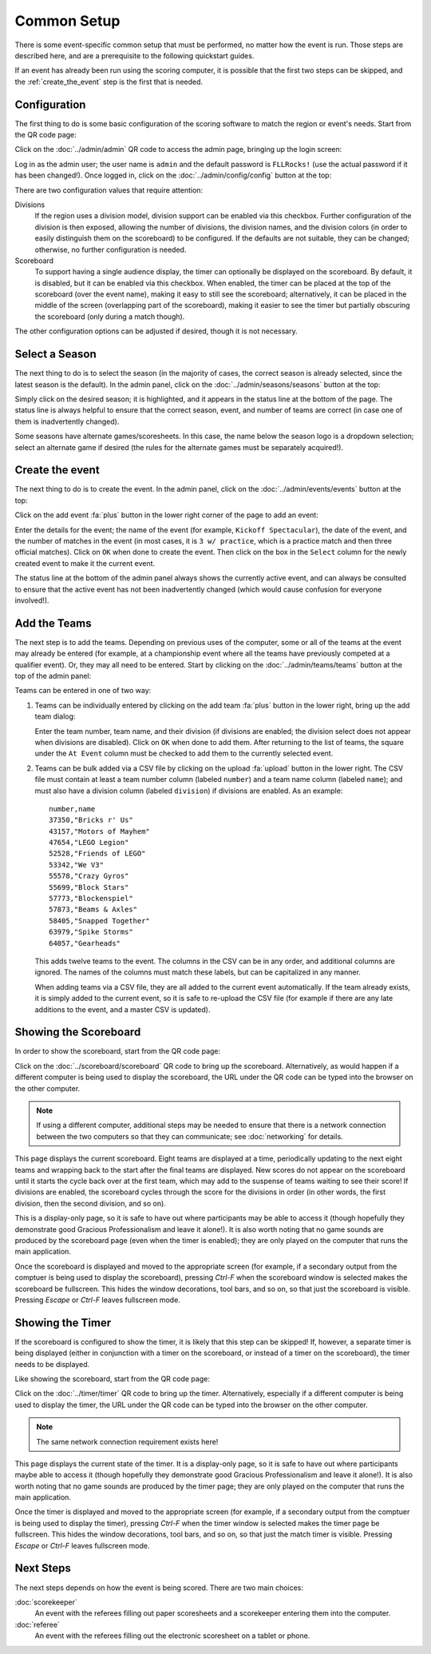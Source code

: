 ..
   Copyright (c) 2025 Brian Kircher

   Open Source Software; you can modify and/or share it under the terms of BSD
   license file in the root directory of this project.

Common Setup
============

There is some event-specific common setup that must be performed, no matter how
the event is run.  Those steps are described here, and are a prerequisite to
the following quickstart guides.

If an event has already been run using the scoring computer, it is possible
that the first two steps can be skipped, and the :ref:`create_the_event` step
is the first that is needed.


Configuration
-------------

The first thing to do is some basic configuration of the scoring software to
match the region or event's needs.  Start from the QR code page:

.. image:: ../qr_codes/qr_codes.webp
   :alt: The QR code page, providing links to all the event tools
   :align: center

Click on the :doc:`../admin/admin` QR code to access the admin page, bringing
up the login screen:

.. image:: ../login/login.webp
   :alt: The login page
   :align: center

Log in as the admin user; the user name is ``admin`` and the default password
is ``FLLRocks!`` (use the actual password if it has been changed!).  Once
logged in, click on the :doc:`../admin/config/config` button at the top:

.. image:: ../admin/config/config.webp
   :alt: The Config panel, showing the configuration settings
   :align: center

There are two configuration values that require attention:

Divisions
   If the region uses a division model, division support can be enabled via
   this checkbox.  Further configuration of the division is then exposed,
   allowing the number of divisions, the division names, and the division
   colors (in order to easily distinguish them on the scoreboard) to be
   configured.  If the defaults are not suitable, they can be changed;
   otherwise, no further configuration is needed.

Scoreboard
   To support having a single audience display, the timer can optionally be
   displayed on the scoreboard.  By default, it is disabled, but it can be
   enabled via this checkbox.  When enabled, the timer can be placed at the top
   of the scoreboard (over the event name), making it easy to still see the
   scoreboard; alternatively, it can be placed in the middle of the screen
   (overlapping part of the scoreboard), making it easier to see the timer but
   partially obscuring the scoreboard (only during a match though).

The other configuration options can be adjusted if desired, though it is not
necessary.


Select a Season
---------------

The next thing to do is to select the season (in the majority of cases, the
correct season is already selected, since the latest season is the default).
In the admin panel, click on the :doc:`../admin/seasons/seasons` button at the
top:

.. image:: seasons.webp
   :alt: The Seasons panel, showing all the seasons
   :align: center

Simply click on the desired season; it is highlighted, and it appears in the
status line at the bottom of the page.  The status line is always helpful to
ensure that the correct season, event, and number of teams are correct (in case
one of them is inadvertently changed).

Some seasons have alternate games/scoresheets.  In this case, the name below
the season logo is a dropdown selection; select an alternate game if desired
(the rules for the alternate games must be separately acquired!).


.. _create_the_event:

Create the event
----------------

The next thing to do is to create the event.  In the admin panel, click on the
:doc:`../admin/events/events` button at the top:

.. image:: events.webp
   :alt: The Events panel, showing all the events
   :align: center

Click on the add event :fa:`plus` button in the lower right corner of the
page to add an event:

.. image:: ../admin/events/add_event.webp
   :alt: The add event panel, allowing a new event to be added
   :align: center

Enter the details for the event; the name of the event (for example, ``Kickoff
Spectacular``), the date of the event, and the number of matches in the event
(in most cases, it is ``3 w/ practice``, which is a practice match and then
three official matches).  Click on ``OK`` when done to create the event.  Then
click on the box in the ``Select`` column for the newly created event to make
it the current event.

The status line at the bottom of the admin panel always shows the currently
active event, and can always be consulted to ensure that the active event has
not been inadvertently changed (which would cause confusion for everyone
involved!).


Add the Teams
-------------

The next step is to add the teams.  Depending on previous uses of the computer,
some or all of the teams at the event may already be entered (for example, at
a championship event where all the teams have previously competed at a
qualifier event).  Or, they may all need to be entered.  Start by clicking on
the :doc:`../admin/teams/teams` button at the top of the admin panel:

.. image:: teams.webp
   :alt: The teams panel, showing all the teams
   :align: center

Teams can be entered in one of two way:

#. Teams can be individually entered by clicking on the add team :fa:`plus`
   button in the lower right, bring up the add team dialog:

   .. image:: ../admin/teams/add_team.webp
      :alt: The add team panel, allowing a new team to be added
      :align: center

   Enter the team number, team name, and their division (if divisions are
   enabled; the division select does not appear when divisions are disabled).
   Click on ``OK`` when done to add them.  After returning to the list of
   teams, the square under the ``At Event`` column must be checked to add them
   to the currently selected event.

#. Teams can be bulk added via a CSV file by clicking on the upload
   :fa:`upload` button in the lower right.  The CSV file must contain at least
   a team number column (labeled ``number``) and a team name column (labeled
   ``name``); and must also have a division column (labeled ``division``) if
   divisions are enabled.  As an example::

      number,name
      37350,"Bricks r' Us"
      43157,"Motors of Mayhem"
      47654,"LEGO Legion"
      52528,"Friends of LEGO"
      53342,"We V3"
      55578,"Crazy Gyros"
      55699,"Block Stars"
      57773,"Blockenspiel"
      57873,"Beams & Axles"
      58405,"Snapped Together"
      63979,"Spike Storms"
      64057,"Gearheads"

   This adds twelve teams to the event.  The columns in the CSV can be in any
   order, and additional columns are ignored.  The names of the columns must
   match these labels, but can be capitalized in any manner.

   When adding teams via a CSV file, they are all added to the current event
   automatically.  If the team already exists, it is simply added to the
   current event, so it is safe to re-upload the CSV file (for example if there
   are any late additions to the event, and a master CSV is updated).


Showing the Scoreboard
----------------------

In order to show the scoreboard, start from the QR code page:

.. image:: ../qr_codes/qr_codes.webp
   :alt: The QR code page, providing links to all the event tools
   :align: center

Click on the :doc:`../scoreboard/scoreboard` QR code to bring up the
scoreboard.  Alternatively, as would happen if a different computer is being
used to display the scoreboard, the URL under the QR code can be typed into the
browser on the other computer.

.. note::
   If using a different computer, additional steps may be needed to ensure that
   there is a network connection between the two computers so that they can
   communicate; see :doc:`networking` for details.

.. image:: scoreboard.webp
   :alt: The scoreboard display
   :align: center

This page displays the current scoreboard.  Eight teams are displayed at a
time, periodically updating to the next eight teams and wrapping back to the
start after the final teams are displayed.  New scores do not appear on the
scoreboard until it starts the cycle back over at the first team, which may add
to the suspense of teams waiting to see their score!  If divisions are enabled,
the scoreboard cycles through the score for the divisions in order (in other
words, the first division, then the second division, and so on).

This is a display-only page, so it is safe to have out where participants may
be able to access it (though hopefully they demonstrate good Gracious
Professionalism and leave it alone!).  It is also worth noting that no game
sounds are produced by the scoreboard page (even when the timer is enabled);
they are only played on the computer that runs the main application.

Once the scoreboard is displayed and moved to the appropriate screen (for
example, if a secondary output from the comptuer is being used to display the
scoreboard), pressing *Ctrl-F* when the scoreboard window is selected makes the
scoreboard be fullscreen.  This hides the window decorations, tool bars, and so
on, so that just the scoreboard is visible.  Pressing *Escape* or *Ctrl-F*
leaves fullscreen mode.


Showing the Timer
-----------------

If the scoreboard is configured to show the timer, it is likely that this step
can be skipped!  If, however, a separate timer is being displayed (either in
conjunction with a timer on the scoreboard, or instead of a timer on the
scoreboard), the timer needs to be displayed.

Like showing the scoreboard, start from the QR code page:

.. image:: ../qr_codes/qr_codes.webp
   :alt: The QR code page, providing links to all the event tools
   :align: center

Click on the :doc:`../timer/timer` QR code to bring up the timer.
Alternatively, especially if a different computer is being used to display the
timer, the URL under the QR code can be typed into the browser on the other
computer.

.. note::
   The same network connection requirement exists here!

.. image:: ../timer/timer.webp
   :alt: The timer page
   :align: center

This page displays the current state of the timer.  It is a display-only page,
so it is safe to have out where participants maybe able to access it (though
hopefully they demonstrate good Gracious Professionalism and leave it alone!).
It is also worth noting that no game sounds are produced by the timer page;
they are only played on the computer that runs the main application.

Once the timer is displayed and moved to the appropriate screen (for example,
if a secondary output from the comptuer is being used to display the timer),
pressing *Ctrl-F* when the timer window is selected makes the timer page be
fullscreen.  This hides the window decorations, tool bars, and so on, so that
just the match timer is visible.  Pressing *Escape* or *Ctrl-F* leaves
fullscreen mode.


Next Steps
----------

The next steps depends on how the event is being scored.  There are two main
choices:

:doc:`scorekeeper`
   An event with the referees filling out paper scoresheets and a scorekeeper
   entering them into the computer.

:doc:`referee`
   An event with the referees filling out the electronic scoresheet on a tablet
   or phone.